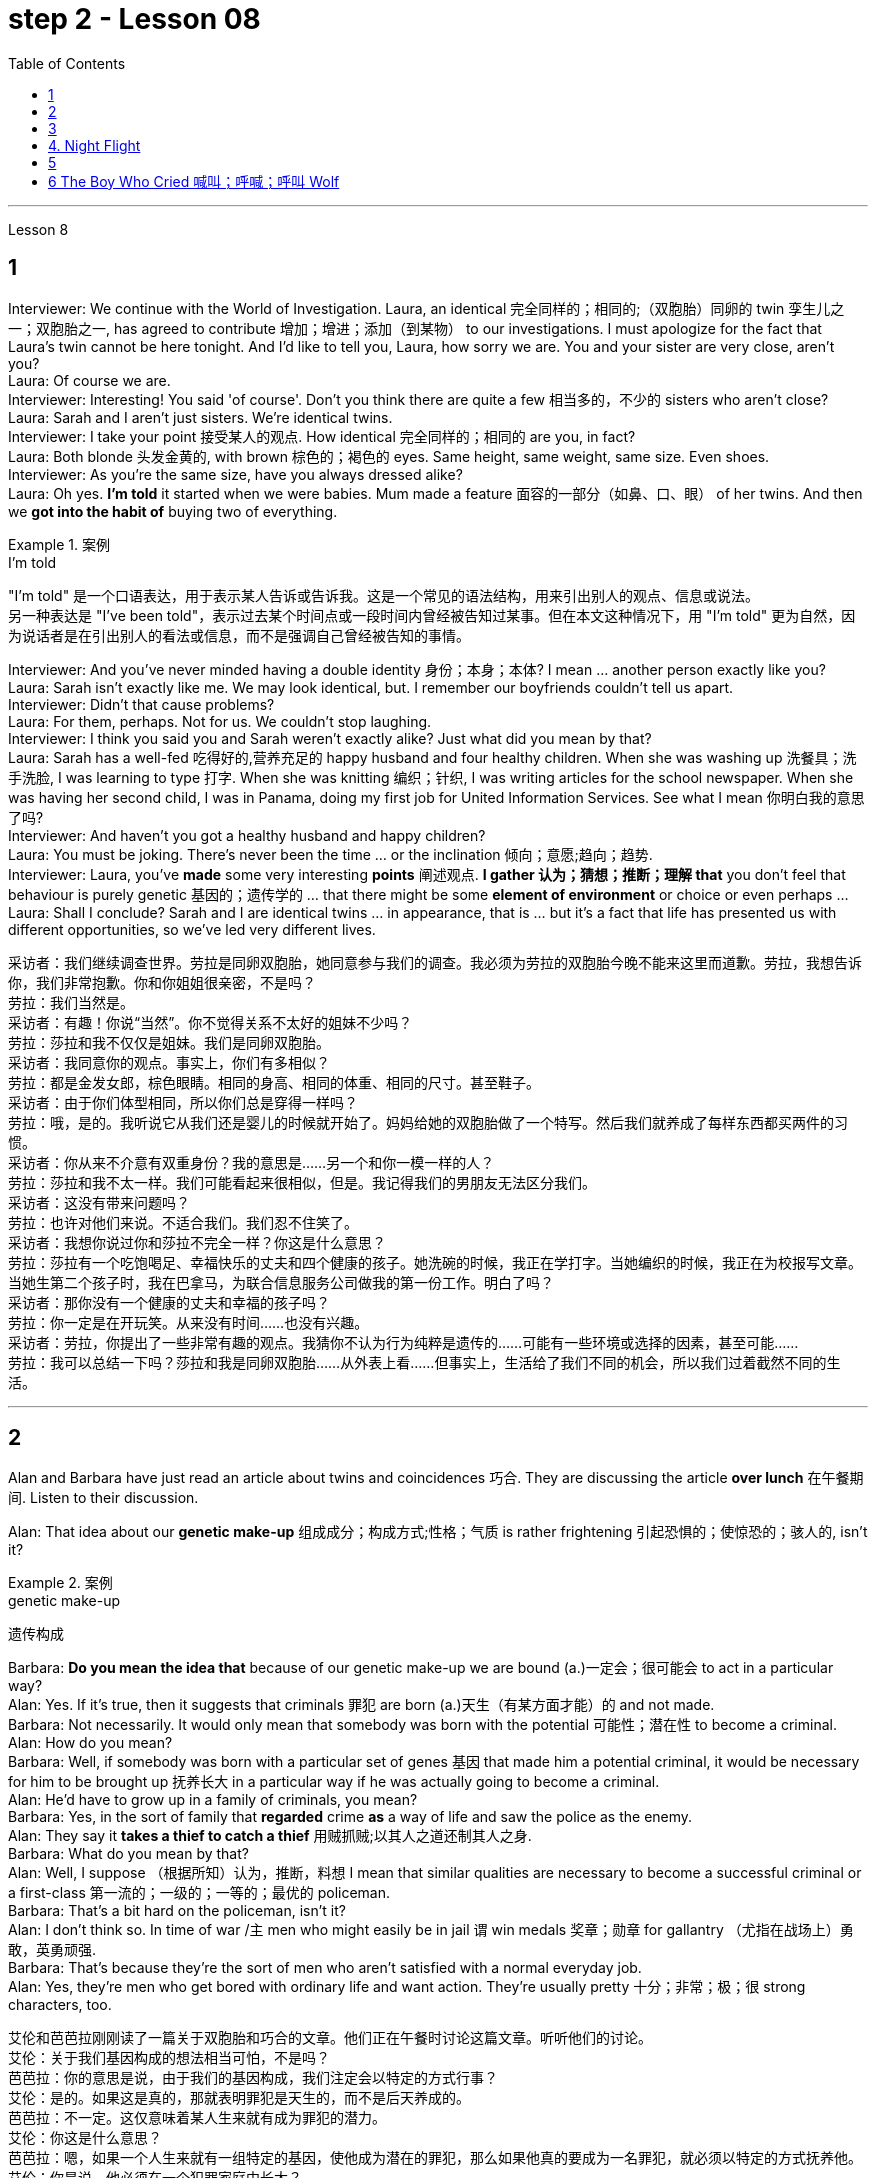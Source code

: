 
= step 2 - Lesson 08
:toc:


---



Lesson 8 +


== 1

Interviewer: We continue with the World of Investigation. Laura, an identical  完全同样的；相同的;（双胞胎）同卵的 twin 孪生儿之一；双胞胎之一, has agreed to contribute 增加；增进；添加（到某物） to our investigations. I must apologize for the fact that Laura's twin cannot be here tonight. And I'd like to tell you, Laura, how sorry we are. You and your sister are very close, aren't you? +
Laura: Of course we are. +
Interviewer: Interesting! You said 'of course'. Don't you think there are quite a few 相当多的，不少的 sisters who aren't close? +
Laura: Sarah and I aren't just sisters. We're identical twins. +
Interviewer: I take your point 接受某人的观点. How identical 完全同样的；相同的 are you, in fact? +
Laura: Both blonde  头发金黄的, with brown  棕色的；褐色的 eyes. Same height, same weight, same size. Even shoes. +
Interviewer: As you're the same size, have you always dressed alike? +
Laura: Oh yes. *I'm told* it started when we were babies. Mum made a feature  面容的一部分（如鼻、口、眼） of her twins. And then we *got into the habit of* buying two of everything. +

.案例
====
.I’m told
"I’m told" 是一个口语表达，用于表示某人告诉或告诉我。这是一个常见的语法结构，用来引出别人的观点、信息或说法。 +
另一种表达是 "I've been told"，表示过去某个时间点或一段时间内曾经被告知过某事。但在本文这种情况下，用 "I'm told" 更为自然，因为说话者是在引出别人的看法或信息，而不是强调自己曾经被告知的事情。
====

Interviewer: And you've never minded having a double identity  身份；本身；本体? I mean ... another person exactly like you? +
Laura: Sarah isn't exactly like me. We may look identical, but. I remember our boyfriends couldn't tell us apart. +
Interviewer: Didn't that cause problems? +
Laura: For them, perhaps. Not for us. We couldn't stop laughing. +
Interviewer: I think you said you and Sarah weren't exactly alike? Just what did you mean by that? +
Laura: Sarah has a well-fed 吃得好的,营养充足的 happy husband and four healthy children. When she was washing up 洗餐具；洗手洗脸, I was learning to type 打字. When she was knitting 编织；针织, I was writing articles for the school newspaper. When she was having her second child, I was in Panama, doing my first job for United Information Services. See what I mean 你明白我的意思了吗? +
Interviewer: And haven't you got a healthy husband and happy children? +
Laura: You must be joking. There's never been the time ... or the inclination 倾向；意愿;趋向；趋势. +
Interviewer: Laura, you've *made* some very interesting *points* 阐述观点. *I gather  认为；猜想；推断；理解 that* you don't feel that behaviour is purely genetic 基因的；遗传学的 ... that there might be some *element of environment* or choice or even perhaps ... +
Laura: Shall I conclude? Sarah and I are identical twins ... in appearance, that is ... but it's a fact that life has presented us with different opportunities, so we've led very different lives.


采访者：我们继续调查世界。劳拉是同卵双胞胎，她同意参与我们的调查。我必须为劳拉的双胞胎今晚不能来这里而道歉。劳拉，我想告诉你，我们非常抱歉。你和你姐姐很亲密，不是吗？ +
劳拉：我们当然是。 +
采访者：有趣！你说“当然”。你不觉得关系不太好的姐妹不少吗？ +
劳拉：莎拉和我不仅仅是姐妹。我们是同卵双胞胎。 +
采访者：我同意你的观点。事实上，你们有多相似？ +
劳拉：都是金发女郎，棕色眼睛。相同的身高、相同的体重、相同的尺寸。甚至鞋子。 +
采访者：由于你们体型相同，所以你们总是穿得一样吗？ +
劳拉：哦，是的。我听说它从我们还是婴儿的时候就开始了。妈妈给她的双胞胎做了一个特写。然后我们就养成了每样东西都买两件的习惯。 +
采访者：你从来不介意有双重身份？我的意思是……​另一个和你一模一样的人？ +
劳拉：莎拉和我不太一样。我们可能看起来很相似，但是。我记得我们的男朋友无法区分我们。 +
采访者：这没有带来问题吗？ +
劳拉：也许对他们来说。不适合我们。我们忍不住笑了。 +
采访者：我想你说过你和莎拉不完全一样？你这是什么意思？ +
劳拉：莎拉有一个吃饱喝足、幸福快乐的丈夫和四个健康的孩子。她洗碗的时候，我正在学打字。当她编织的时候，我正在为校报写文章。当她生第二个孩子时，我在巴拿马，为联合信息服务公司做我的第一份工作。明白了吗？ +
采访者：那你没有一个健康的丈夫和幸福的孩子吗？ +
劳拉：你一定是在开玩笑。从来没有时间……​也没有兴趣。 +
采访者：劳拉，你提出了一些非常有趣的观点。我猜你不认为行为纯粹是遗传的……​可能有一些环境或选择的因素，甚至可能……​ +
劳拉：我可以总结一下吗？莎拉和我是同卵双胞胎……从外表上看……但事实上，生活给了我们不同的机会，所以我们过着截然不同的生活。 +


---

== 2

Alan and Barbara have just read an article about twins and coincidences 巧合. They are discussing the article *over lunch* 在午餐期间. Listen to their discussion. +

Alan: That idea about our *genetic make-up*  组成成分；构成方式;性格；气质 is rather frightening 引起恐惧的；使惊恐的；骇人的, isn't it? +

.案例
====
.genetic make-up
遗传构成
====

Barbara: *Do you mean the idea that* because of our genetic make-up we are bound (a.)一定会；很可能会 to act in a particular way? +
Alan: Yes. If it's true, then it suggests that criminals  罪犯 are born (a.)天生（有某方面才能）的 and not made. +
Barbara: Not necessarily. It would only mean that somebody was born with the potential 可能性；潜在性 to become a criminal. +
Alan: How do you mean? +
Barbara: Well, if somebody was born with a particular set of genes 基因 that made him a potential criminal, it would be necessary for him to be brought up 抚养长大 in a particular way if he was actually going to become a criminal. +
Alan: He'd have to grow up in a family of criminals, you mean? +
Barbara: Yes, in the sort of family that *regarded* crime *as* a way of life and saw the police as the enemy. +
Alan: They say it *takes a thief to catch a thief* 用贼抓贼;以其人之道还制其人之身. +
Barbara: What do you mean by that? +
Alan: Well, I suppose （根据所知）认为，推断，料想 I mean that similar qualities are necessary to become a successful criminal or a first-class 第一流的；一级的；一等的；最优的 policeman. +
Barbara: That's a bit hard on the policeman, isn't it? +
Alan: I don't think so. In time of war /`主` men who might easily be in jail `谓` win medals 奖章；勋章 for gallantry （尤指在战场上）勇敢，英勇顽强. +
Barbara: That's because they're the sort of men who aren't satisfied with a normal everyday job. +
Alan: Yes, they're men who get bored with ordinary life and want action. They're usually pretty 十分；非常；极；很 strong characters, too.


艾伦和芭芭拉刚刚读了一篇关于双胞胎和巧合的文章。他们正在午餐时讨论这篇文章。听听他们的讨论。 +
艾伦：关于我们基因构成的想法相当可怕，不是吗？ +
芭芭拉：你的意思是说，由于我们的基因构成，我们注定会以特定的方式行事？ +
艾伦：是的。如果这是真的，那就表明罪犯是天生的，而不是后天养成的。 +
芭芭拉：不一定。这仅意味着某人生来就有成为罪犯的潜力。 +
艾伦：你这是什么意思？ +
芭芭拉：嗯，如果一个人生来就有一组特定的基因，使他成为潜在的罪犯，那么如果他真的要成为一名罪犯，就必须以特定的方式抚养他。 +
艾伦：你是说，他必须在一个犯罪家庭中长大？ +
芭芭拉：是的，在那种将犯罪视为一种生活方式并将警察视为敌人的家庭中。 +
艾伦：他们说贼要抓贼。 +
芭芭拉：你这是什么意思？ +
艾伦：嗯，我想我的意思是，要成为一名成功的罪犯或一流的警察，必须具备类似的品质。 +
芭芭拉：这对警察来说有点难，不是吗？ +
艾伦：我不这么认为。在战争时期，那些很容易入狱的人会因为英勇而获得奖章。 +
芭芭拉：那是因为他们是那种对正常的日常工作不满意的人。 +
艾伦：是的，他们是厌倦了平凡的生活并想要采取行动的人。他们通常也是非常坚强的角色。 +

---

== 3

Secretary: Mr. Turner's office. +
Caller 1: Hello. I'd like to speak to Mr. Turner, please. +
Secretary: I'm sorry, he's in a meeting right now. May I *take a message* 捎口信,代留言? +
Caller 1: Uh, yes. This is Mary Roberts from the First National Bank. (Mm-hmm.) Would you ask him to call me at 772-1852? +
Secretary: Okay. That's 772-18-? +
Caller 1: 52. +
Secretary: Okay. +
Caller 1: He can reach me at this number until, say, twelve thirty, or between two and five this afternoon. +
Secretary: That's fine, Ms Roberts. I'll tell him. I'll give him your message. +
Caller 1: Thank you very much. Goodbye. +


Secretary: Goodbye ... Mr. Turner's office. +
Caller 2: Yes. Hello. Is Mr. Turner in, please. +
Secretary: No, I'm sorry, he's in a meeting right now. May I take a message? +
Caller 2: This is Mr. Brown calling. I have *a lunch 午餐，午饭 appointment* 约会；预约；约定 with Mr. Turner for tomorrow noon that I have to cancel. I'm going to be out of town for a while. Would you offer my apologies to Mr. Turner and have him call me, please, to reschedule (v.)将…改期；修改…的时间表；重新安排? My number here is 7439821. +
Secretary: Okay, Mr. Brown. I'll make sure 确保 he gets the message. +
Caller 2: Thank you so much. +
Secretary: You're welcome. +
Caller 2: Bye-bye, now. +
Secretary: Bye-bye ... Mr. Turner's office. +


Caller 3: Hello, Jane. Is my husband in? +
Secretary: Oh, no, Mrs. Turner. I'm sorry. He's in a meeting until noon. +
Caller 3: Oh. +
Secretary: Oh, excuse me just a minute. I have another call. Can you hold for a second? +
Caller 3: Yes, sure. +
Secretary: Mr. Turner's office. Will you hold please? Hello, Mrs. Turner. Uh ... Would you like your husband to call you back? +
Caller 3: No. That's not necessary. But would you just tell him, please, that I won't be home until eight o'clock? I'll be working late. +
Secretary: Oh, sure. I'll tell him. +
Caller 3: Thanks a lot. Bye-bye. +


Secretary: Bye-bye. Thank you for holding. Uh ... Can I help you? +
Caller 4: Yeah. Hi. This is Wendy at *Travel Agents* International. Umm ... I've got Mr. Turner booked on a flight 航班飞机；班机 for Puerto Rico next Tuesday. Can you *take down* 记下,记录 the information? +
Secretary: Sure. +
Caller 4: Okay. It's Pan Am 泛美航空公司 Flight two twenty-six, which leaves Tuesday the twelfth at eight am. +

.案例
====
.Pan Am = Pan American World Airways
泛美航空公司. 1991年倒闭. 之后, 曾有两家公司以泛美航空的名义运作。三家泛美航空均无任何关联。 +
image:../img/Pan American World Airways.jpg[,25%]
====

Secretary: Okay. That's *Pan Am Flight* two twenty-six, leaving Tuesday *the twelfth* 第十二的 at eight am 上午. +
Caller 4: Right. Umm ... I'll *send* the ticket *over* 发送过来 [later this afternoon], if that's okay. +
Secretary: Oh, sure. That'd be fine. +
Caller 4: Okay. Thanks lot. Bye. +
Secretary: Bye-bye ... Mr. Turner's office. +


Caller 5: Hello. Uh ... My name is Juan Salvador. I'm calling from Puerto Rico, and I want to speak to Mr. Turner. +
Secretary: I'm sorry, sir, Mr. Turner is in a meeting. May I take a message? +
Caller 5: I ... think it would be better if I ... uh ... call him later. Uh ... Will you please tell me when he's going to be free? +
Secretary: He'll be free in about an hour. +
Caller 5: Oh, thanks. Uh ... *Why don't you* 提建议 leave him a message saying that I called him and I will call him back? It's *in regard to* 关于；至于 our meeting on next Wednesday. +

.案例
====
.Why don't you ...?

[.small]
[options="autowidth" cols="1a,1a"]
|===
|Header 1 |Header 2

|常见的语义是 “建议对方做某事”。
|Why don't you (do)...? 这个说法比命令式的口气 (Do) it ! 婉转的多，是个非常好用的句式。

-  *Why don't you* try this jacket on? **这句话并不是质问对方**为什么不穿上夹克，**而是建议对方**试穿这件夹克。

注意: **如果要用 Why don't you ...? 作为 “建议对方做某事” 的意思，就不能改变这句话的时态和助动词以及它的的缩写模式。如果做了任何改变，意思就不再是 “建议对方做某事” 了，**例如：

时态、助动词都不能改变：

- Why didn't you ...?
- Why won't you ...?
- Why wouldn't you ...?
- Why aren't you ...?
- Why weren't you ...?
- How come you ...?

助动词 don't 的缩写不能改变：

- Why do you not ...?

主语 you 不能改变：

- Why doesn't Mary ...?

最后补充，唯一能替换的地方, 是将 you 换成 we （或者 I 也可以），不过用 we 就变成说话者自己也需要这么做了： +
*Why don't we* go to the lobby? 这个意思就差不多是 Let's go to the lobby, shall we? 或是 How about we go to the lobby?


|质问
|- *Why don't you* respect me? 你为什么不尊重我？ <- 这里就不是说话人向听者提出建议了， 不是“何不试试尊重我呢？”的意思.

如果你想想避免这种有歧义的句式, 可以用: +
（1）*把 Why 换成 How come*： 可以说 *How come* you don't respect me?  +
注意: Why 能在"口语"和"书面语"中, 都能用. +
但 How come 只能用在"口语"中, 不适合用于"书面语"。

（2）为了弥补 （1）的 How come 不正式、不能用于书面语的遗憾，*可以把 don't 拆开来*：说成 *Why do you not* respect me? 而且 “do/es [主语] not” 是非常正式的表达哟
|===

====

Secretary: Okay. Uh ... Could you give me your name again, please? +
Caller 5: Yes, of course. Juan Salvador. +
Secretary: Could you spell that, please? +
Caller 5: Yes. S-a-l-v-a. +
Secretary: Uh ... Excuse me, sir. I'm having trouble 在做某事方面遇到困难 hearing you. Could you repeat it, please? +
Caller 5: Yes, of course. S-a-l-v-a-d-o-r. +
Secretary: Thank you very much, Mr. Salvador. I'll give Mr. Turner the message. +
Caller 5: Oh, thank you very much. Bye-bye. +
Secretary: Bye-bye.

秘书：特纳先生的办公室。 +
来电者1：您好。我想和特纳先生通话。 +
秘书：对不起，他现在正在开会。我可以留言吗？ +
来电者 1： 呃，是的。我是第一国家银行的玛丽·罗伯茨。 （嗯嗯。） 你可以请他给我打电话772-1852吗？ +
秘书：好的。那是772-18-？ +
  来电者 1：52。 +
  秘书：好的。 +
呼叫者 1：他可以在十二点三十分或今天下午两点到五点之间通过这个号码联系我。 +
秘书： 没关系，罗伯茨女士。我会告诉他。我会把你的信息转达给他。 +
来电者1：非常感谢。再见。 +
秘书：再见……特纳先生的办公室。 +
来电者 2： 是的。你好。请问特纳先生在吗？ +
秘书： 不，抱歉，他现在正在开会。我可以留言吗？ +
来电者 2： 这是布朗先生打来的电话。我明天中午和特纳先生有一个午餐约会，但我不得不取消。我要出城一段时间。您能否向特纳先生表示歉意并请他给我打电话以重新安排时间？我的电话号码是 7439821。 +
秘书：好的，布朗先生。我会确保他收到消息。 +
来电者2：非常感谢。 +
秘书：不客气。 +
来电者 2：再见。 +
秘书：再见……特纳先生的办公室。 +
呼叫者 3：你好，简。我老公在吗？ +
秘书：哦，不，特纳夫人。对不起。他正在开会直到中午。 +
 来电者 3：哦。 +
秘书：噢，请稍等一下。我还有一个电话。你能坚持一下吗？ +
来电者 3： 是的，当然。 +
秘书：特纳先生的办公室。请问你会坚持吗？你好，特纳夫人。呃……​你想让你丈夫给你回电话吗？ +
来电者 3： 不，没必要。但你能告诉他我要到八点才能回家吗？我会工作到很晚。 +
秘书：哦，当然。我会告诉他。 +
来电者3：非常感谢。再见。 +
秘书：再见。谢谢你的坚持。呃……​我可以帮你吗？ +
来电者 4： 是的。你好。我是国际旅行社的温迪。嗯……我已经为特纳先生预订了下周二飞往波多黎各的航班。能把信息记下来吗？ +
  秘书：当然可以。 +
来电者 4：好的。泛美航空公司226航班，将于12号星期二早上8点起飞。 +
秘书：好的。那是泛美航空公司226航班，将于12号星期二早上8点起飞。 +
来电者4：对。嗯……如果可以的话，我会在今天下午晚些时候把票寄过去。 +
秘书：哦，当然。那就好了。 +
来电者 4：好的。非常感谢。再见。 +
秘书：再见……特纳先生的办公室。 +
呼叫者5：您好。呃……我的名字是胡安·萨尔瓦多。我从波多黎各打来电话，我想和特纳先生通话。 +
秘书：对不起，先生，特纳先生正在开会。我可以留言吗？ +
来电者 5：我……​认为如果我……呃……​稍后再给他打电话会更好。呃……你能告诉我他什么时候有空吗？ +
秘书：他大约一个小时后就有空。 +
来电者 5：噢，谢谢。呃……​你为什么不给他留言说我给他打过电话，我会给他回电话呢？这是关于我们下周三的会议。 +
秘书：好的。呃……​你能再告诉我你的名字吗？ +
来电者 5： 是的，当然。胡安·萨尔瓦多. +
秘书：请您拼写一下好吗？ +
来电者5：是的。 S-a-l-v-a。 +
秘书：呃……对不起，先生。我听不清你说话。请您重复一遍好吗？ +
来电者 5： 是的，当然。 S-a-l-v-a-d-o-r。 +
秘书：非常感谢您，萨尔瓦多先生。我会把消息转告特纳先生。 +
来电者 5：噢，非常感谢。再见。 +
  秘书：再见。 +


---

== 4. Night Flight +

'This is Captain Cook speaking. Our estimated 估计的，预计的 time of arrival in Brisbane will be one am, so we've got a long flight *ahead of us*. I hope you enjoy it. Our hostesses (聚会的) 女主人,女招待 will be serving dinner 中午或晚上吃的）正餐，主餐 shortly 不多时；不久. Thank you.' +
 +
It was Christmas Eve 1959, and the beginning of another routine 常规的；例行公事的；日常的 flight. The hostesses started preparing the food trays 盘；托盘；碟. A few of the passengers were trying to get some sleep, but most of them were reading. There was nothing to see from the windows except the vast 辽阔的；巨大的；庞大的；大量的 blackness 漆黑 of the Australian desert 沙漠；荒漠；荒原 below. There was nothing unusual about the flight, except perhaps that the plane was nearly full. A lot of the passengers were travelling home to spend Christmas with their families. The hostesses started serving dinner. +
 +

.案例
====
.tray
image:../img/tray (2).jpg[,15%]
====

It was a smooth and quiet flight. The hostesses had finished collecting the trays, and they were in the galley （船或飞机上的）厨房 *putting things away* 把…收拾起来 when the first buzzers 蜂鸣器 sounded. One of the hostesses went along the aisle 走道，过道 to check. When she came back she looked surprised. 'It's amazing,' she said. 'Even on a smooth flight like this /two people have been sick.' +
 +
Twenty minutes later nearly half the passengers were ill — dramatically 剧烈地，明显地；戏剧性地，夸张地 ill. Several were moaning 呻吟 and groaning 呻吟；叹息；哼哼, some were *doubled 把…对折；折叠 up* （使）弯腰，弓身 in pain, and two were unconscious. Fortunately there was a doctor on board, and he was helping the hostesses. He came to the galley and said, 'I'd better speak to the captain. This is a severe case of food poisoning 中毒；服毒. I think we'd better land as soon as possible.' 'What caused it?' asked one of the hostesses. 'Well,' replied the doctor, 'I had the beef for dinner, and I'm fine. The passengers who chose the fish are ill.' The hostess led him to the *flight deck* （飞机的）驾驶舱. She tried to open the door. 'I think it's jammed 动弹不得；卡住了,' she said. The doctor helped her to push it open. The captain was lying behind the door. He was unconscious. The co-pilot was slumped （因睡着或昏迷等）弯着身子坐，伏;重重地坐下（或倒下） across the controls （机器或车辆的）操纵装置，开关，按钮, and the radio operator 无线电操作员 was trying to revive （使）苏醒，复活 him. +
 +

.案例
====
.moaning,  groaning  的区别是什么?
chatGpt: +
"Moaning" 和 "groaning" 都是表示声音或表达感觉的动词，但它们有一些不同之处：

- Moaning (呻吟): +
*"Moaning" 通常指的是因为疼痛、不适、疲惫或忧虑, 而发出的低声哼声或呻吟声。它可以表示身体或情感上的痛苦*。例如，一个人可能会在睡觉时发出呻吟声，因为他们做了一个不舒服的梦，或者一个受伤的人可能会因为疼痛而呻吟。

- Groaning (呻吟、抱怨): +
**"Groaning" 通常指的是发出深沉、有节奏或低沉的声音，通常是因为沮丧、不满、不耐烦或抱怨。这种声音通常是有意识的，表明一个人感到不满或厌烦。**例如，如果一个人对某个任务感到沮丧，他们可能会发出一些抱怨或不满的声音。

**总的来说，"moaning" 更倾向于表示身体或情感上的痛苦，而 "groaning" 更倾向于表示不满或抱怨。**然而，这两个词汇有时也可以根据语境而有所重叠。

.slump
(v.) [ + adv./prep.] to sit or fall down heavily 重重地坐下（或倒下）

.slumped
adj. ~ (against/over sth) sitting with your body leaning forward, for example because you are asleep or unconscious （因睡着或昏迷等）弯着身子坐，伏 +
image:../img/slumped.jpg[,15%]
====


The doctor quickly examined the two pilots. 'They just collapsed （尤指因病重而）倒下，昏倒，晕倒,' said the radio operator. 'I don't feel too good myself.' 'Can you land the plane?' said the doctor. 'Me? No, I'm not a pilot. We've got to revive them!' he replied. 'The plane's on automatic pilot  驾驶（飞行器）；领航（船只）. We're OK for a couple of hours.' 'I don't know,' said the doctor. 'They could be out 无知觉；昏迷'（表示不在原状态）脱离，离开 for a long time.' 'I'd better contact ground control,' said the radio operator. The doctor turned to the hostess. 'Perhaps you should make an announcement （一项）公告，布告，通告, try to find out if there's a pilot on board.' 'We can't do that!' she said, 'It'll cause *a general  全体的；普遍的；总的 panic* 惊恐；恐慌.' 'Well, *how the hell* （有人认为含冒犯意）该死，见鬼 are we going to get this thing down?' said the doctor. +

.案例
====
.*how the hell*  are we ...
chatGpt : +
在这句话中，**"hell" 是一个口语用语，用来强调或加强问句的情感强度。它常常用于表示不满、困惑、焦虑或愤怒，以表达说话者对某种情况或问题的强烈关切或困扰。**在这个句子中，*"how the hell"* 表示说话者对"how are we going to get this thing down?" 的问题感到非常困惑、焦虑或不满，似乎认为这是一个相当棘手或困难的问题。

这种用法是一种口语化的表达方式，通常用于非正式场合，以增加语句的情感色彩。其他类似的表达方式可能包括 **"what the hell"、"why the hell" **等，*它们都是为了在问题或情况前加入强烈情感。*
====

Suddenly the hostess remembered something. 'One of the passengers ... I overheard 偶尔听到；无意中听到；偷听 him saying that he'd been a pilot in the war. I'll get him.' She found the man and asked him to come to the galley. 'Didn't you say you used to be a pilot?' she asked. 'Yes ... why? The pilot's all right, isn't he?' She led him to the flight deck. They explained the situation to him. 'You mean, you want me to fly the plane?' he said. 'You must be joking. I was a pilot, but I flew single-engined fighter planes, and that was fifteen years ago. This thing's got four engines!' +
 +
'Isn't there anybody else?' he asked. 'I'm afraid not,' said the hostess. The man sat down at the controls. His hands were shaking slightly. The radio operator connected him to Air Traffic Control. They told him to keep flying on automatic pilot towards Brisbane, and to wait for further instructions from an experienced pilot. *An hour later* the lights of Brisbane *appeared on the horizon*. He could see the lights of the runway *shining brightly beyond the city*. Air Traffic Control told him to keep circling 盘旋，绕轨道运行 until the *fuel gauge* (测量仪器（或仪表）；计量器) 燃油表 registered (v.)显示（读数）；记录 almost empty. This gave him a chance *to get used to* 逐渐习惯于；适应 handling the controls.


In the cabin （飞机的）座舱 the hostesses and the doctor were busy *attending 处理；对付；照料；关怀 to* the sick. Several people were unconscious. The plane circled for over half an hour. The passengers had begun to realize that something was wrong. 'What's going on? Why don't we land?' shouted a middle aged man. 'My wife's ill. We've got to get her to hospital!' A woman began sobbing  抽噎 quietly. At last the plane started its descent (n.)下降；下倾. Suddenly there was a bump 碰撞（声）；撞击（声） which shook the plane. 'We're all going to die!' screamed a man. Even the hostesses looked worried as panic began to spread through the plane. 'It's all right!' someone said. 'The pilot's just lowered (v.)把…放低；使…降下 the wheels 车轮；轮子, that's all.'

.案例
====
.cabin
one of the areas for passengers to sit in a plane （飞机的）座舱 +
image:../img/cabin.jpg[,15%]
====

As the plane approached （在距离或时间上）靠近，接近 the runway they could see fire trucks and ambulances *speeding (v.)快速前行; 超速驾驶；超速行驶 along beside the runway* with their lights flashing. There was a tremendous  巨大的；极大的 thump 重击；狠打；（尤指用拳）捶击;（使）撞击，嘭地发出闷响 as the wheels hit the tarmac 以柏油碎石铺筑（路面）, bounced (v.)（使）弹起，弹跳；反射 twice, *raced (v.)（使）快速移动，快速运转 along the runway* and *screeched  (v.)(车辆轮胎摩擦路面而) 发嘎吱声 to a halt*. The first airport 航空站；航空港；机场 truck was there *in seconds* 在几秒钟内. 'That was nearly a perfect landing. Well done!' shouted the *control tower* （机场的）指挥塔台，控制塔，指挥调度台. 'Thanks,' said the man. 'Any chance of a job?'

.案例
====
.tarmac
image:../img/tarmac.jpg[,15%]

.control tower
image:../img/control tower.jpg[,15%]

====


夜间飞行 +
“这是库克船长在讲话。我们预计抵达布里斯班的时间是凌晨 1 点，所以我们还有一段长途飞行。我希望你喜欢它。我们的女主人很快就会准备晚餐。谢谢。' +
那是 1959 年的圣诞节前夕，也是另一次例行飞行的开始。女主人开始准备餐盘。一些乘客想睡觉，但大多数人都在看书。从窗户里看不到任何东西，除了下面澳大利亚沙漠的广阔黑暗之外。这次飞行并没有什么异常，除了飞机几乎满员之外。许多乘客正在回家与家人一起度过圣诞节。女主人开始准备晚餐。 +
这是一次平稳而安静的飞行。女服务员们已经收拾好了托盘，当第一声蜂鸣器响起时，她们正在厨房里收拾东西。一位女主人沿着过道去查看。当她回来时，她显得很惊讶。 “太棒了，”她说。 “即使是在这样顺利的航班上，两个人还是生病了。” +
二十分钟后，近一半的乘客病了——病得很重。有几个人在呻吟，有些人痛苦地弯下腰，还有两个人失去知觉。幸运的是，船上有一名医生，他正在帮助女主人。他来到厨房说：“我最好和船长谈谈。”这是一起严重的食物中毒事件。我认为我们最好尽快着陆。” “是什么造成的？”一位女主人问道。 “嗯，”医生回答道，“我晚餐吃了牛肉，我很好。”选择这些鱼的乘客病了。”女主人领着他来到了驾驶舱。她试图打开门。 “我认为它被卡住了，”她说。医生帮她把它推开。船长躺在门后。他失去知觉了。副驾驶倒在了驾驶台上，无线电操作员正试图让他苏醒。 +
医生迅速对两名飞行员进行了检查。 “他们就这样倒塌了，”无线电操作员说。 “我自己感觉不太好。” “你能让飞机降落吗？”医生说。 '我？不，我不是飞行员。我们必须让他们复活！他回答。 “飞机处于自动驾驶状态。我们几个小时都没事。” “我不知道，”医生说。 “他们可能会缺席很长一段时间。” “我最好联系地面控制人员，”无线电操作员说。医生转向女主人。 “也许你应该发布公告，尝试查明机上是否有飞行员。” “我们不能那样做！”她说，“这会引起普遍的恐慌。” “那么，我们到底要怎样才能把这东西弄下来呢？”医生说。 +
突然，女主人想起了什么。 “其中一名乘客……我无意中听到他说他曾在战争中当过飞行员。我会去找他的。她找到了那个男人并请他到厨房来。 “你不是说你曾经是一名飞行员吗？”她问。 “是的……​为什么？飞行员没事吧？她把他带到了驾驶舱。他们向他解释了情况。 “你的意思是，你想让我驾驶飞机？”他说。 '你一定是在开玩笑。我是一名飞行员，但我驾驶的是单引擎战斗机，那是十五年前的事了。这东西有四个引擎！ +
“没有其他人了吗？”他问。 “恐怕不行，”女主人说。那人在控制台旁坐下。他的双手在微微颤抖。无线电操作员给他接通了空中交通管制。他们告诉他继续使用自动驾驶仪飞往布里斯班，并等待经验丰富的飞行员的进一步指示。一小时后，布里斯班的灯光出现在地平线上。他可以看到跑道上的灯光在城市之外闪闪发光。空中交通管制告诉他继续盘旋，直到燃油表显示几乎空了。这给了他一个习惯操作控制的机会。船舱里，女主人和医生正忙着照顾病人。几个人都昏迷不醒。飞机盘旋了半个多小时。乘客们开始意识到有些不对劲。 '这是怎么回事？我们为什么不着陆？一名中年男子喊道。 “我妻子病了。我们必须送她去医院！”一个女人开始小声抽泣。飞机终于开始下降。突然，一阵颠簸使飞机摇晃起来。 “我们都会死！”一个男人尖叫道。随着恐慌开始在飞机上蔓延，就连空姐们也显得很担心。 '没关系！'有人说。 “飞行员只是放下了轮子，仅此而已。”当飞机接近跑道时，他们看到消防车和救护车在跑道旁边飞驰，灯光闪烁。当车轮撞上停机坪时，发出一声巨大的撞击声，弹跳了两次，沿着跑道飞驰，然后嘎吱嘎吱地停了下来。第一辆机场卡车几秒钟就到了。 “这几乎是一次完美的着陆。做得好！'控制塔喊道。 “谢谢，”那人说。 “有工作机会吗？” +

---

== 5

1. Thousands of people *die of heart attacks* every year; heart disease is becoming *so* widespread *that* we can almost talk of an epidemic. +
2. That is, people with heart disease often show one or more of these traits  （人的个性的）特征，特性，特点. +
3. The answer is, *a person's personality 性格；个性；人格 determines (v.) 决定；形成；支配；影响 that* he or she will be likely to develop this illness. +
4. They set themselves unrealistic goals and force themselves to meet impossible deadlines. +
5. Eventually 最后；终于 `主`  their responses to life `系` become less creative 创造（性）的；创作的, more automatic, and `主` all of their activities are performed under stress. +
6. In the past, men have tended to show Type A behaviour more than women have, but with an increasing number of women entering the labour force, this also may change. +
7. Stress seems to be caused by our highly technical, highly rushed 仓促而就的；草率的 modern way of life. +
8. Now it is not uncommon for a sixty or fifty or even a forty-year-old to suffer a heart attack. +
9. Too *preoccupied (a.)全神贯注于;心事重重；一门心思 with* his own schedule 工作计划；日程安排, he has little capacity to *concentrate on* what other people are saying — unless 除非, of course, they are talking about work. +
10. When he returns to work, he finds that `主` the leisure time of the night before `谓` has helped him find a creative solution to his work problems.

每年有数千人死于心脏病；心脏病变得如此普遍，以至于我们几乎可以说是一种流行病。 +
也就是说，患有心脏病的人经常表现出这些特征中的一种或多种。 +
答案是，一个人的性格决定了他或她有可能患上这种疾病。 +
他们给自己设定了不切实际的目标，并强迫自己在不可能的期限内完成任务。 +
最终，他们对生活的反应变得不那么有创造力，更加自动化，他们的所有活动都是在压力下进行的。 +
过去，男性比女性更倾向于表现出 A 型行为，但随着越来越多的女性进入劳动力市场，这种情况也可能会改变。 +
压力似乎是由我们高度技术化、高度匆忙的现代生活方式造成的。 +
现在，六十岁、五十岁甚至四十岁的人患心脏病已是屡见不鲜。 +
由于过于专注于自己的日程安排，他几乎没有能力关注其他人在说什么——当然，除非他们在谈论工作。 +
当他回到工作岗位时，他发现前一天晚上的闲暇时间帮助他找到了解决工作问题的创造性方法。 +


---

== 6 The Boy Who Cried 喊叫；呼喊；呼叫 Wolf +

Once upon a time there was a very naughty 顽皮的；淘气的；不听话的 shepherd 牧羊人；羊倌 boy. He often fell asleep while he was watching his sheep. And he told lies. The villagers shook their heads and said, 'That boy will *come to a bad end*.' +
 +
One day, when he was feeling very bored, the boy decided to play a *practical  实际的；真实的；客观存在的 joke* 恶作剧；捉弄人的把戏 on the villagers. He ran down the hill. 'Wolf, wolf!' he cried. 'Help, come quickly. Wolf!' All the villagers seized their spears  矛；标枪 and ran to help him. But there was no wolf. 'He heard you,' the naughty boy lied, 'and ran away.' When everyone had gone, he started to laugh. +
 +
Three weeks later, when he was feeling very bored indeed, he decided to play the same trick again. 'Wolf, wolf!' he shouted. 'Help, come quickly. Wolf!' Most of the villagers hurried to help him. This time the boy laughed at them. 'Ha, ha. There wasn't a wolf,' he said. 'What a good joke!' The villagers were very angry. 'Lies are not jokes,' they said. +
 +
Two days later the boy woke up suddenly. He had fallen asleep in the afternoon sun. What was that *big dark animal* coming towards his flock （羊或鸟）群? Suddenly it seized a lamb. 'Wolf!' screamed （因伤痛、害怕、激动等）尖叫 the boy. 'Wolf. Help, come quickly. Wolf!' But none of the villagers came to help him. He screamed again. The wolf heard him and *licked 舔 its lips* 嘴唇. 'I like lamb,' it thought, 'but shepherd boy tastes much nicer.' +
 +
When the shepherd boy didn't come home that night, some of the villagers went to look for him. They found a few bones.

狼来了的男孩 +
从前，有一个非常顽皮的牧童。他常常在看着羊群时睡着了。他还撒谎了。村民们纷纷摇头说道：“这孩子的下场不会太好。” +
有一天，当他感到非常无聊时，男孩决定对村民们开一个恶作剧。他跑下山。 “狼，狼！”他哭了。 ‘救命啊，快点过来。狼！'村民们纷纷拿起长矛，跑去帮助他。但没有狼。 “他听到了你的声音，”顽皮的男孩撒谎道，“然后就跑掉了。”当所有人都走了之后，他开始大笑。 +
三周后，当他确实感到非常无聊时，他决定再玩同样的把戏。 “狼，狼！”他喊道。 ‘救命啊，快点过来。狼！'大多数村民赶紧上前帮助他。这次男孩嘲笑他们。 '哈哈。没有狼，”他说。 “多好的笑话啊！”村民们非常愤怒。 “谎言不是笑话，”他们说。 +
两天后，男孩突然醒来。他在午后的阳光下睡着了。那个向他的羊群走来的黑色大动物是什么？突然，它抓住了一只小羊。 '狼！'男孩尖叫道。 '狼。帮忙，快点来。狼！'但没有一个村民来帮助他。他再次尖叫起来。狼听到了他的话，舔了舔嘴唇。 “我喜欢羊肉，”它想，“但是牧童的味道更好。” +
那天晚上，牧童没有回家，一些村民就去找他。他们发现了一些骨头。

---
